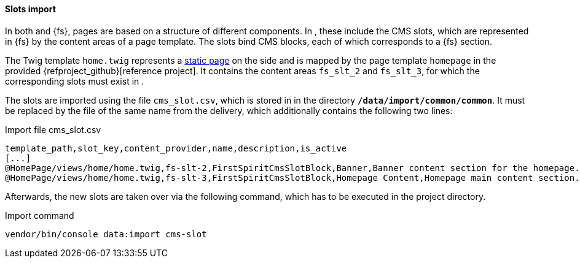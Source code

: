 [[sp_slotimport]]
==== Slots import 
In both {sp} and {fs}, pages are based on a structure of different components.
In {sp}, these include the CMS slots, which are represented in {fs} by the content areas of a page template.
The slots bind CMS blocks, each of which corresponds to a {fs} section.

The Twig template `home.twig` represents a <<rp_staticsite,static page>> on the {sp} side and is mapped by the page template `homepage` in the provided {refproject_github}[reference project].
It contains the content areas `fs_slt_2` and `fs_slt_3`, for which the corresponding slots must exist in {sp}.

The slots are imported using the file `cms_slot.csv`, which is stored in {sp} in the directory `*/data/import/common/common*`.
It must be replaced by the file of the same name from the delivery, which additionally contains the following two lines:

[source,SPRYKER]
.Import file cms_slot.csv
----
template_path,slot_key,content_provider,name,description,is_active
[...]
@HomePage/views/home/home.twig,fs-slt-2,FirstSpiritCmsSlotBlock,Banner,Banner content section for the homepage.,1
@HomePage/views/home/home.twig,fs-slt-3,FirstSpiritCmsSlotBlock,Homepage Content,Homepage main content section.,1
----

Afterwards, the new slots are taken over via the following command, which has to be executed in the {sp} project directory.

.Import command
----
vendor/bin/console data:import cms-slot
----
